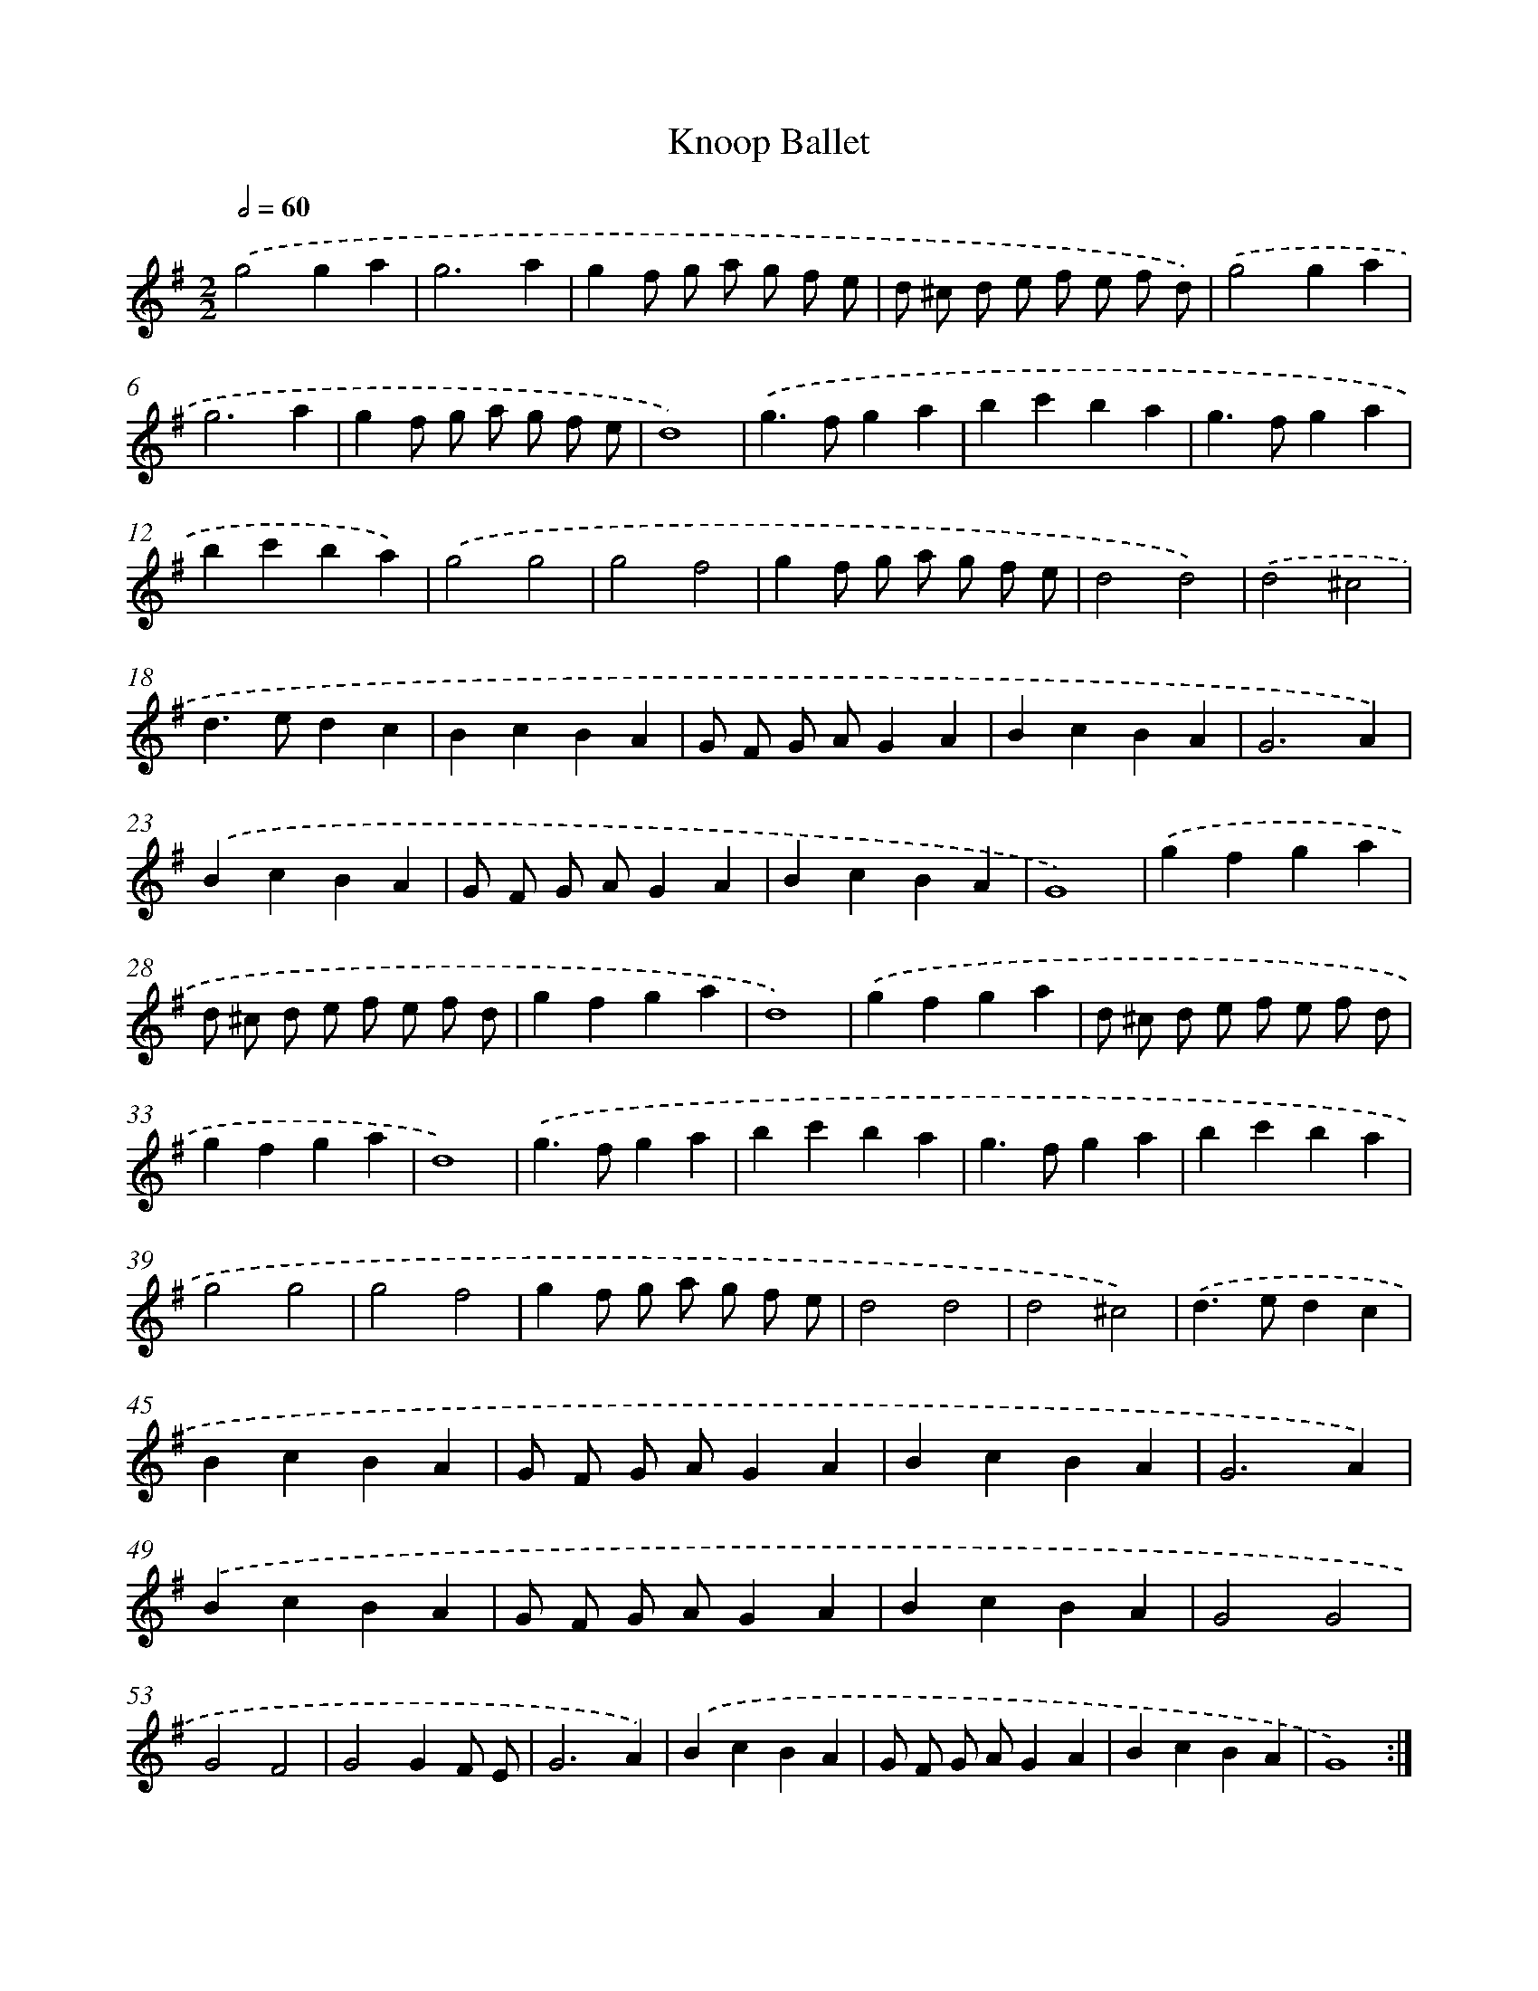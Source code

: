 X: 17147
T: Knoop Ballet
%%abc-version 2.0
%%abcx-abcm2ps-target-version 5.9.1 (29 Sep 2008)
%%abc-creator hum2abc beta
%%abcx-conversion-date 2018/11/01 14:38:10
%%humdrum-veritas 3164048365
%%humdrum-veritas-data 1107635209
%%continueall 1
%%barnumbers 0
L: 1/4
M: 2/2
Q: 1/2=60
K: G clef=treble
.('g2ga |
g3a |
gf/ g/ a/ g/ f/ e/ |
d/ ^c/ d/ e/ f/ e/ f/ d/) |
.('g2ga |
g3a |
gf/ g/ a/ g/ f/ e/ |
d4) |
.('g>fga |
bc'ba |
g>fga |
bc'ba) |
.('g2g2 |
g2f2 |
gf/ g/ a/ g/ f/ e/ |
d2d2) |
.('d2^c2 |
d>edc |
BcBA |
G/ F/ G/ A/GA |
BcBA |
G3A) |
.('BcBA |
G/ F/ G/ A/GA |
BcBA |
G4) |
.('gfga |
d/ ^c/ d/ e/ f/ e/ f/ d/ |
gfga |
d4) |
.('gfga |
d/ ^c/ d/ e/ f/ e/ f/ d/ |
gfga |
d4) |
.('g>fga |
bc'ba |
g>fga |
bc'ba |
g2g2 |
g2f2 |
gf/ g/ a/ g/ f/ e/ |
d2d2 |
d2^c2) |
.('d>edc |
BcBA |
G/ F/ G/ A/GA |
BcBA |
G3A) |
.('BcBA |
G/ F/ G/ A/GA |
BcBA |
G2G2 |
G2F2 |
G2GF/ E/ |
G3A) |
.('BcBA |
G/ F/ G/ A/GA |
BcBA |
G4) :|]
